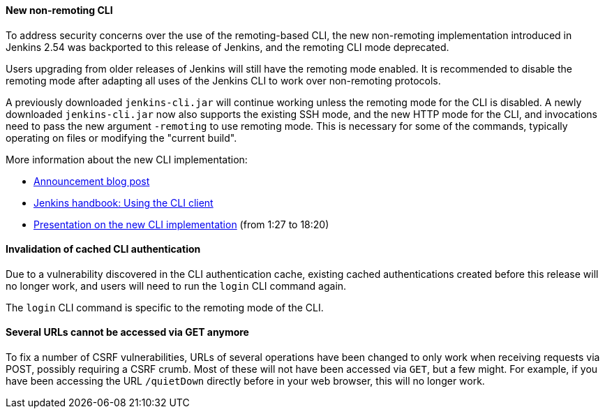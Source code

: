 :page-layout: upgrades
==== New non-remoting CLI

To address security concerns over the use of the remoting-based CLI, the new non-remoting implementation introduced in Jenkins 2.54 was backported to this release of Jenkins, and the remoting CLI mode deprecated.

Users upgrading from older releases of Jenkins will still have the remoting mode enabled.
It is recommended to disable the remoting mode after adapting all uses of the Jenkins CLI to work over non-remoting protocols.

A previously downloaded `jenkins-cli.jar` will continue working unless the remoting mode for the CLI is disabled.
A newly downloaded `jenkins-cli.jar` now also supports the existing SSH mode, and the new HTTP mode for the CLI, and invocations need to pass the new argument `-remoting` to use remoting mode.
This is necessary for some of the commands, typically operating on files or modifying the "current build".

More information about the new CLI implementation:

* link:/blog/2017/04/11/new-cli/[Announcement blog post]
* link:/doc/book/managing/cli#using-the-cli-client[Jenkins handbook: Using the CLI client]
* link:https://www.youtube.com/watch?v=rfscxse74fw#t=87[Presentation on the new CLI implementation] (from 1:27 to 18:20)

==== Invalidation of cached CLI authentication

Due to a vulnerability discovered in the CLI authentication cache, existing cached authentications created before this release will no longer work, and users will need to run the `login` CLI command again.

The `login` CLI command is specific to the remoting mode of the CLI.

==== Several URLs cannot be accessed via GET anymore

To fix a number of CSRF vulnerabilities, URLs of several operations have been changed to only work when receiving requests via POST, possibly requiring a CSRF crumb.
Most of these will not have been accessed via `GET`, but a few might.
For example, if you have been accessing the URL `/quietDown` directly before in your web browser, this will no longer work.
